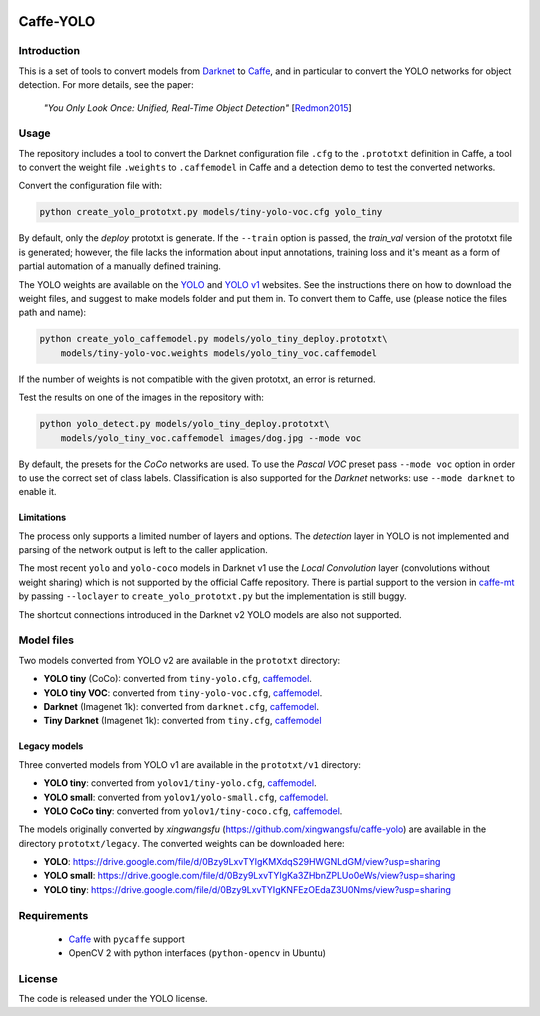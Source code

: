 |Python27|

.. |Python27| image:: https://img.shields.io/badge/python-2.7-blue.svg
    :target: https://www.python.org/

==========
Caffe-YOLO
==========

Introduction
============

This is a set of tools to convert models from 
`Darknet <http://pjreddie.com/darknet/yolov1/>`_ to 
`Caffe <https://github.com/BVLC/caffe>`_, and in
particular to convert the YOLO networks for object detection. For more details,
see the paper:

    *"You Only Look Once: Unified, Real-Time Object Detection"*
    [`Redmon2015 <https://arxiv.org/abs/1506.02640>`_]


Usage
=====

The repository includes a tool to convert the Darknet configuration file ``.cfg``
to the ``.prototxt`` definition in Caffe, a tool to convert the weight
file ``.weights`` to ``.caffemodel`` in Caffe and a detection demo to test the 
converted networks.

Convert the configuration file with:

.. code:: bash

    python create_yolo_prototxt.py models/tiny-yolo-voc.cfg yolo_tiny

By default, only the *deploy* prototxt is generate. If the ``--train`` option is
passed, the *train_val* version of the prototxt file is generated; however, the
file lacks the information about input annotations, training loss and it's meant
as a form of partial automation of a manually defined training.

The YOLO weights are available on the `YOLO <https://pjreddie.com/darknet/yolo/>`_
and `YOLO v1 <http://pjreddie.com/darknet/yolov1/>`_
websites.
See the instructions there on how to download the weight files, and suggest to make
models folder and put them in. 
To convert them to Caffe, use (please notice the files path and name):

.. code:: bash

    python create_yolo_caffemodel.py models/yolo_tiny_deploy.prototxt\ 
        models/tiny-yolo-voc.weights models/yolo_tiny_voc.caffemodel

If the number of weights is not compatible with the given prototxt, an error is
returned.

Test the results on one of the images in the repository with:

.. code:: bash

    python yolo_detect.py models/yolo_tiny_deploy.prototxt\
        models/yolo_tiny_voc.caffemodel images/dog.jpg --mode voc

By default, the presets for the *CoCo* networks are used. To use the `Pascal VOC`
preset pass ``--mode voc`` option in order to use the correct set of class labels.
Classification is also supported for the `Darknet` networks: use ``--mode darknet``
to enable it.


Limitations
^^^^^^^^^^^

The process only supports a limited number of layers and options. The *detection*
layer in YOLO is not implemented and parsing of the network output is left to
the caller application.

The most recent ``yolo`` and ``yolo-coco`` models in Darknet v1 use the *Local
Convolution* layer (convolutions without weight sharing) which is not supported
by the official Caffe repository. There is partial support to the version in
`caffe-mt <https://github.com/knsong/caffe-mt>`_ by passing ``--loclayer`` to 
``create_yolo_prototxt.py`` but the implementation is still buggy.

The shortcut connections introduced in the Darknet v2 YOLO models are also not
supported.


Model files
===========

Two models converted from YOLO v2 are available in the ``prototxt`` directory:

* **YOLO tiny** (CoCo): converted from ``tiny-yolo.cfg``,
  `caffemodel <https://drive.google.com/open?id=0Bx7QZuu7oVBbNEt5YmUzRGNXZlk>`__.

* **YOLO tiny VOC**: converted from ``tiny-yolo-voc.cfg``,
  `caffemodel <https://drive.google.com/open?id=0Bx7QZuu7oVBbSEdpaDBGMVFIVk0>`__.

* **Darknet** (Imagenet 1k): converted from ``darknet.cfg``,
  `caffemodel <https://drive.google.com/open?id=0Bx7QZuu7oVBbU19ZdU5neFl0T1k>`__.

* **Tiny Darknet** (Imagenet 1k): converted from ``tiny.cfg``,
  `caffemodel <https://drive.google.com/open?id=0Bx7QZuu7oVBbRUxyRk9NOFRueGM>`_


Legacy models
^^^^^^^^^^^^^

Three converted models from YOLO v1 are available in the ``prototxt/v1`` directory:

* **YOLO tiny**: converted from ``yolov1/tiny-yolo.cfg``, 
  `caffemodel <https://drive.google.com/file/d/0Bx7QZuu7oVBbLVktdDJEQ3FZTEk/view?usp=sharing>`__.

* **YOLO small**: converted from ``yolov1/yolo-small.cfg``,
  `caffemodel <https://drive.google.com/file/d/0Bx7QZuu7oVBbVVJaVzh2WV9CR28/view?usp=sharing>`__.

* **YOLO CoCo tiny**: converted from ``yolov1/tiny-coco.cfg``,
  `caffemodel <https://drive.google.com/file/d/0Bx7QZuu7oVBbcWRpVG9NNl9EanM/view?usp=sharing>`__.

The models originally converted by *xingwangsfu* (https://github.com/xingwangsfu/caffe-yolo)
are available in the directory ``prototxt/legacy``. The converted weights can
be downloaded here:

* **YOLO**: https://drive.google.com/file/d/0Bzy9LxvTYIgKMXdqS29HWGNLdGM/view?usp=sharing

* **YOLO small**: https://drive.google.com/file/d/0Bzy9LxvTYIgKa3ZHbnZPLUo0eWs/view?usp=sharing

* **YOLO tiny**: https://drive.google.com/file/d/0Bzy9LxvTYIgKNFEzOEdaZ3U0Nms/view?usp=sharing


Requirements
============

   * `Caffe <http://caffe.berkeleyvision.org>`__ with ``pycaffe`` support

   * OpenCV 2 with python interfaces (``python-opencv`` in Ubuntu)


License
=======
 
The code is released under the YOLO license.
